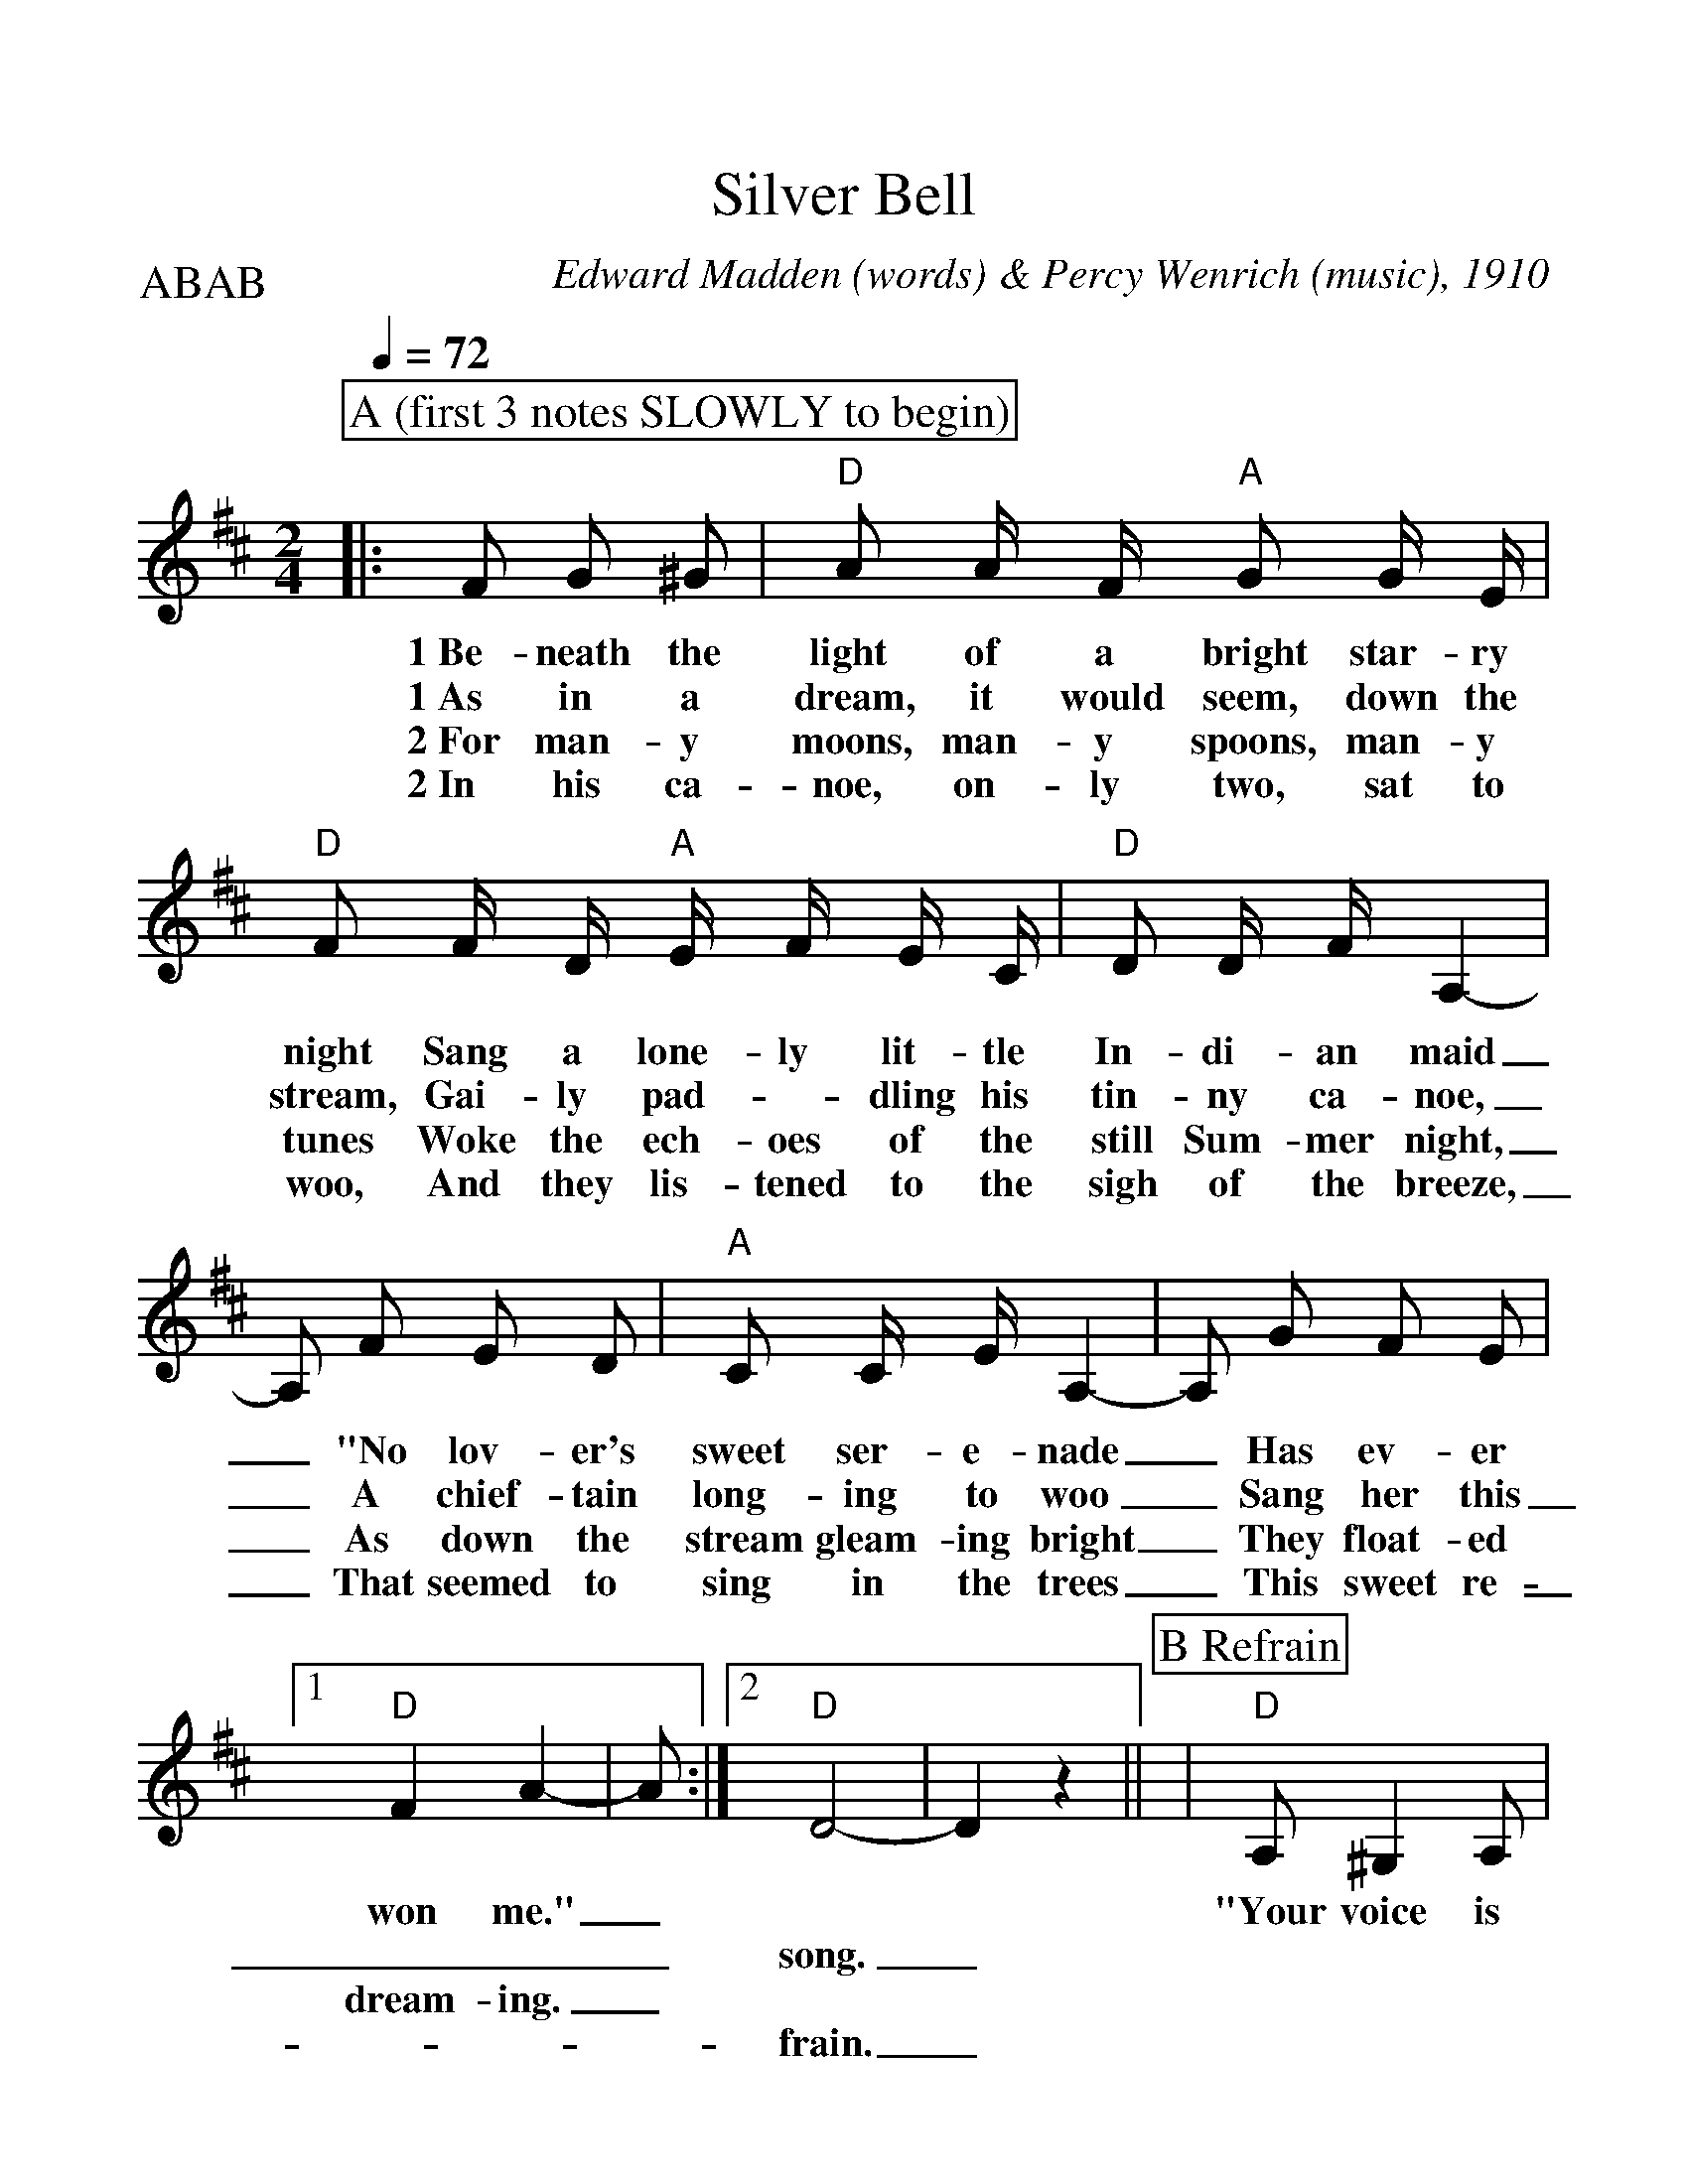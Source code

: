 %Scale the output
%%scale 1.12
%%format dulcimer.fmt
% %%header Some header text
% %%footer "Copyright \u00A9 2012 Example of Copyright"
X:1
T:Silver Bell
C:Edward Madden (words) & Percy Wenrich (music), 1910
M:2/4%(3/4, 4/4, 6/8)
L:1/8%(1/8, 1/4)
V:1 clef=treble octave=0
Q:1/4=72
%%continueall 1
%%partsbox 1
%%writehistory 1
P:ABAB
K:Dmaj%(D, C)
P:A (first 3 notes SLOWLY to begin)
|:F G ^G
w:1~Be-neath the
w:1~As in a
w:2~For man-y
w:2~In his ca-
|"D"A A/2 F/2 "A"G G/2 E/2|"D"F F/2 D/2 "A"E/2 F/2 E/2 C/2|"D"D D/2 F/2 A,2-
w:light of a bright star-ry night Sang a lone-ly lit-tle In-di-an maid
w:dream, it would seem, down the stream, Gai-ly pad-_dling his tin-ny ca-noe,
w:moons, man-y spoons, man-y tunes Woke the ech-oes of the still Sum-mer night,
w:noe, on-ly two, sat to woo, And they lis-tened to the sigh of the breeze,
|A, F E D|"A"C C/2 E/2 A,2-|A, G F E
w:_"No lov-er's sweet ser-e-nade_ Has ev-er
w:_A chief-tain long-ing to woo_ Sang her this
w:_As down the stream gleam-ing bright_ They float-ed
w:_That seemed to sing in the trees_ This sweet re-
|1 "D"F2 A2-|A:|2 "D"D4-|D2 z2||
w:won me."_ * *
w:___song._
w:dream-ing._ * *
w:___frain._
P:B Refrain
|"D"A, ^G,2 A,|"G"B,2 G2|"D"F F2 D|A,4
w:"Your voice is ring-ing, my Sil-ver Bell.
|"A"E E2 C|A,4|"D"F F2 D|A, F, G, ^G,
w:Un-der it's spell I've come to tell you of the
|A, ^G,2 A,|"G"B,2 G2|"D"F F2 D|A,4|"A"E E2 C
w:love I am bring-ing O'er hill and dell, Hap-py we'll
|A, ^G, =G, E|"D"D4-|D||
w:dwell, my Sil-ver Bell."_





